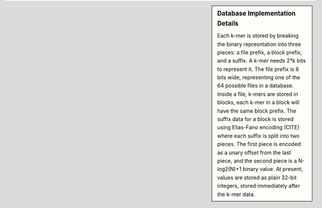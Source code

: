 .. sidebar:: Database Implementation Details

  Each k-mer is stored by breaking the binary represntation into three
  pieces: a file prefix, a block prefix, and a suffix.  A k-mer needs 2*k bits
  to represent it.  The file prefix is 6 bits wide, representing one of the 64
  possible files in a database.  Inside a file, k-mers are stored in blocks,
  each k-mer in a block will have the same block prefix.  The suffix data for a
  block is stored using Elias-Fano encoding (CITE) where each suffix is split
  into two pieces.  The first piece is encoded as a unary offset from the last
  piece, and the second piece is a N-log2(N)+1 binary value.  At present,
  values are stored as plain 32-bit integers, stored immediately after the k-mer
  data.
